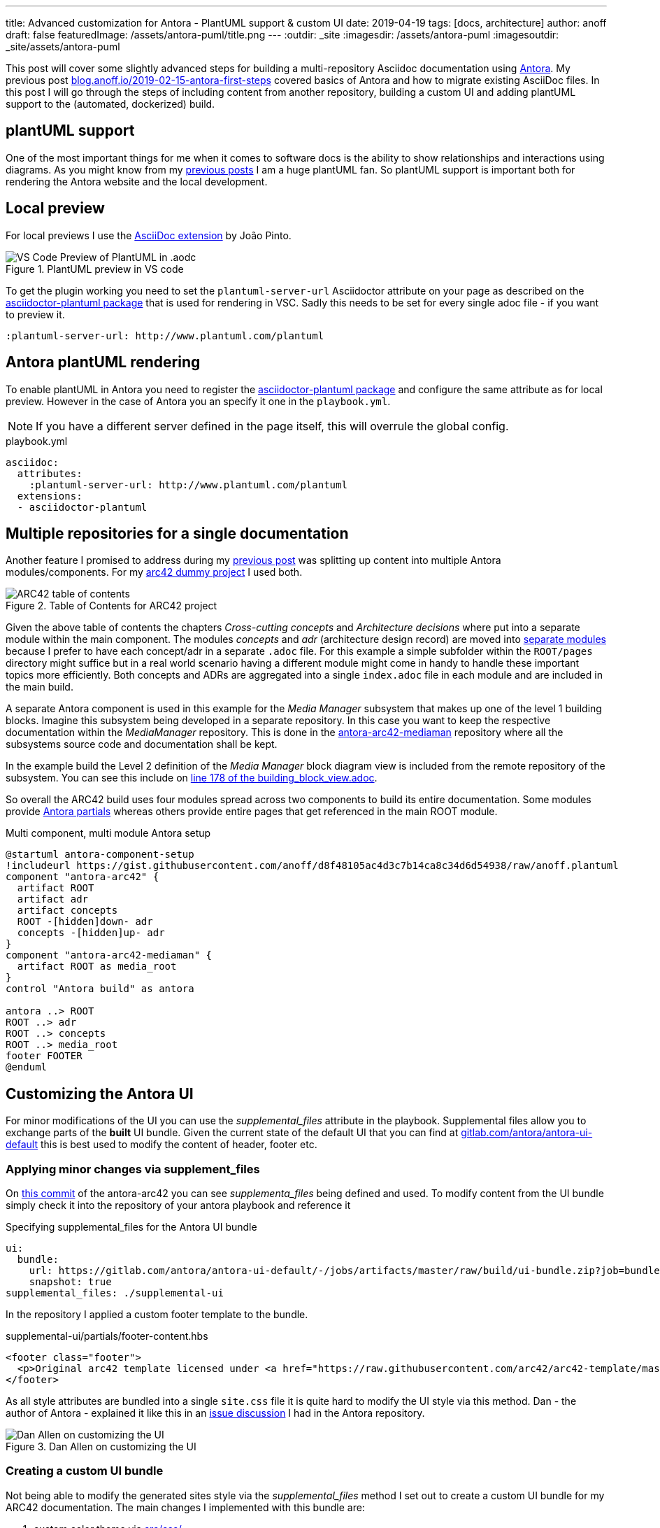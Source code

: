 ---
title: Advanced customization for Antora - PlantUML support & custom UI
date: 2019-04-19
tags: [docs, architecture]
author: anoff
draft: false
featuredImage: /assets/antora-puml/title.png
---
:outdir: _site
:imagesdir: /assets/antora-puml
:imagesoutdir: _site/assets/antora-puml

This post will cover some slightly advanced steps for building a multi-repository Asciidoc documentation using link://antora.org/[Antora].
My previous post link://blog.anoff.io/2019-02-15-antora-first-steps/[blog.anoff.io/2019-02-15-antora-first-steps] covered basics of Antora and how to migrate existing AsciiDoc files.
In this post I will go through the steps of including content from another repository, building a custom UI and adding plantUML support to the (automated, dockerized) build.

== plantUML support

One of the most important things for me when it comes to software docs is the ability to show relationships and interactions using diagrams.
As you might know from my link:/2018-07-31-diagrams-with-plantuml/[previous posts] I am a huge plantUML fan.
So plantUML support is important both for rendering the Antora website and the local development.

== Local preview

For local previews I use the link:https://marketplace.visualstudio.com/items?itemName=joaompinto.asciidoctor-vscode[AsciiDoc extension] by João Pinto.

.PlantUML preview in VS code
image::/assets/antora-puml/vscode-asciidoc.png[VS Code Preview of PlantUML in .aodc]

To get the plugin working you need to set the `plantuml-server-url` Asciidoctor attribute on your page as described on the link:https://github.com/eshepelyuk/asciidoctor-plantuml.js#configuration[asciidoctor-plantuml package] that is used for rendering in VSC.
Sadly this needs to be set for every single adoc file - if you want to preview it.

[source, asciidoc]
----
:plantuml-server-url: http://www.plantuml.com/plantuml
----

== Antora plantUML rendering

To enable plantUML in Antora you need to register the link:https://github.com/eshepelyuk/asciidoctor-plantuml.js#configuration[asciidoctor-plantuml package] and configure the same attribute as for local preview.
However in the case of Antora you an specify it one in the `playbook.yml`.

NOTE: If you have a different server defined in the page itself, this will overrule the global config.

.playbook.yml
[source, yaml]
----
asciidoc:
  attributes:
    :plantuml-server-url: http://www.plantuml.com/plantuml
  extensions:
  - asciidoctor-plantuml
----

== Multiple repositories for a single documentation

Another feature I promised to address during my link:/2019-02-15-antora-first-steps/[previous post] was splitting up content into multiple Antora modules/components.
For my link:https://github.com/anoff/antora-arc42[arc42 dummy project] I used both.

.Table of Contents for ARC42 project
image::/assets/antora-puml/arc-toc.png[ARC42 table of contents]

Given the above table of contents the chapters _Cross-cutting concepts_ and _Architecture decisions_ where put into a separate module within the main component.
The modules _concepts_ and _adr_ (architecture design record) are moved into link:https://github.com/anoff/antora-arc42/tree/master/docs/modules[separate modules] because I prefer to have each concept/adr in a separate `.adoc` file.
For this example a simple subfolder within the `ROOT/pages` directory might suffice but in a real world scenario having a different module might come in handy to handle these important topics more efficiently.
Both concepts and ADRs are aggregated into a single `index.adoc` file in each module and are included in the main build.

A separate Antora component is used in this example for the _Media Manager_ subsystem that makes up one of the level 1 building blocks.
Imagine this subsystem being developed in a separate repository.
In this case you want to keep the respective documentation within the _MediaManager_ repository.
This is done in the link:https://github.com/anoff/antora-arc42-mediaman[antora-arc42-mediaman] repository where all the subsystems source code and documentation shall be kept.

In the example build the Level 2 definition of the _Media Manager_ block diagram view is included from the remote repository of the subsystem.
You can see this include on link:https://github.com/anoff/antora-arc42/blame/master/docs/modules/ROOT/pages/05_building_block_view.adoc#L178[line 178 of the building_block_view.adoc].

So overall the ARC42 build uses four modules spread across two components to build its entire documentation.
Some modules provide link:https://docs.antora.org/antora/2.0/asciidoc/include-partial/[Antora partials] whereas others provide entire pages that get referenced in the main ROOT module.

.Multi component, multi module Antora setup
[plantuml, antora-component-setup, svg]
....
@startuml antora-component-setup
!includeurl https://gist.githubusercontent.com/anoff/d8f48105ac4d3c7b14ca8c34d6d54938/raw/anoff.plantuml
component "antora-arc42" {
  artifact ROOT
  artifact adr
  artifact concepts
  ROOT -[hidden]down- adr
  concepts -[hidden]up- adr
}
component "antora-arc42-mediaman" {
  artifact ROOT as media_root
}
control "Antora build" as antora

antora ..> ROOT
ROOT ..> adr
ROOT ..> concepts
ROOT ..> media_root
footer FOOTER
@enduml
....

== Customizing the Antora UI

For minor modifications of the UI you can use the _supplemental_files_ attribute in the playbook.
Supplemental files allow you to exchange parts of the **built** UI bundle.
Given the current state of the default UI that you can find at link:https://gitlab.com/antora/antora-ui-default/-/jobs/artifacts/master/raw/build/ui-bundle.zip?job=bundle-stable[gitlab.com/antora/antora-ui-default] this is best used to modify the content of header, footer etc.

=== Applying minor changes via supplement_files

On link:https://github.com/anoff/antora-arc42/tree/34fb829cd4924d6fcc937e9cb72bdaeac73b8cf1/supplemental-ui[this commit] of the antora-arc42 you can see _supplementa_files_ being defined and used.
To modify content from the UI bundle simply check it into the repository of your antora playbook and reference it

.Specifying supplemental_files for the Antora UI bundle
[source, yaml]
----
ui:
  bundle:
    url: https://gitlab.com/antora/antora-ui-default/-/jobs/artifacts/master/raw/build/ui-bundle.zip?job=bundle-stable
    snapshot: true
supplemental_files: ./supplemental-ui
----

In the repository I applied a custom footer template to the bundle.

.supplemental-ui/partials/footer-content.hbs
[source, html]
----
<footer class="footer">
  <p>Original arc42 template licensed under <a href="https://raw.githubusercontent.com/arc42/arc42-template/master/LICENSE.txt">MIT</a> and modified for antora fit by <a href="https://anoff.io">Andreas Offenhaeuser</a>, the page is created using the Antora Default UI licensed under <a href="https://gitlab.com/antora/antora-ui-default/blob/master/LICENSE">MPL-2.0</a></p>
</footer>
----

As all style attributes are bundled into a single `site.css` file it is quite hard to modify the UI style via this method.
Dan - the author of Antora - explained it like this in an link:https://gitlab.com/antora/antora/issues/149[issue discussion] I had in the Antora repository.

.Dan Allen on customizing the UI
image::/assets/antora-puml/ui-style.png[Dan Allen on customizing the UI]

=== Creating a custom UI bundle

Not being able to modify the generated sites style via the _supplemental_files_ method I set out to create a custom UI bundle for my ARC42 documentation.
The main changes I implemented with this bundle are:

. custom color theme via link:https://github.com/anoff/antora-arc42-ui/commit/a678116e661bc1d1e06bf72559ff21a886a260dd[src/css/]
. customized header and footer files
. add a link:https://github.com/anoff/antora-arc42-ui/commit/11fc95f7946046e203d6cf093715a3c37c35b6ce[custom CSS/JS] to provide help text that can be toggled via the `toggle help` text in the navigation bar
. remove the component navigation dropdown as shown in the image below

.Antora component navigator
image::/assets/antora-puml/navdrop.gif[component navigation dropdown]

The component navigation has been removed because in the case of the ARC42 documentation the MediaManager component is not a documentation in itself but merely a way of creating a _multi-repository architecture documentation_.
Therefore only a single entrypoint into the documentation is required.
If your project has both - Antora components that merely serve as partial/page providers and components that serve as standalone documentation you may want to create a custom navigation option as well.

== Summary

The Antora ARC42 build now consists of three repositories

. the playbook and main ARC42 dos at https://github.com/anoff/antora-arc42
. an Antora component to provide lower level documentation of the link:https://github.com/anoff/antora-arc42-mediaman[antora-arc42-mediaman] to be included in the build
. a custom UI bundle https://github.com/anoff/antora-arc42-ui

These repositories should act as a good reference to create more advanced builds with Antora while not cluttering the individual repositories with too many features/changes.
As with most of my recent projects all automation is done via link:https://cloud.drone.io/anoff/antora-arc42[Drone CI], see the respective `.drone.yml` repositories in the main repository and the UI bundle for reference.

.Screenshot of the final gitarc.xyz ARC42 Antora build
image::/assets/antora-puml/screenshot.png[Screenshot of the gitarc.xyz page]

You can view the final result at link:http://gitarc.xyz/system/0.9.0/03_system_scope_and_context.html?help[gitarc.xyz] with `?help` showing all the original ARC42 help texts for each chapter.

If you have any questions or know of better/alternative ways let me know via Twitter, leave a comment or submit changes to this post directly via PR 👋

